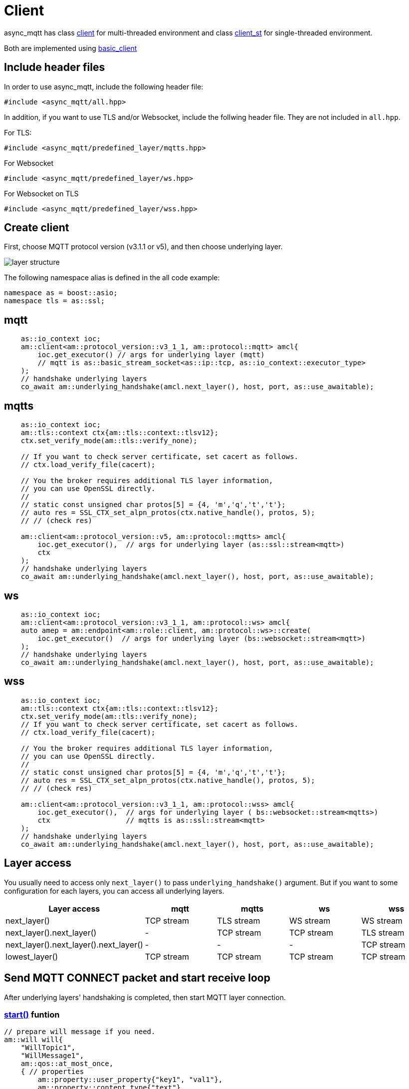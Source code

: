 :last-update-label!:
:am-version: latest
:source-highlighter: rouge
:rouge-style: base16.monokai

ifdef::env-github[:am-base-path: ../../main]
ifndef::env-github[:am-base-path: ../..]
ifdef::env-github[:api-base: link:https://redboltz.github.io/async_mqtt/doc/{am-version}/html]
ifndef::env-github[:api-base: link:../api]

= Client

async_mqtt has class {api-base}/++classasync__mqtt_1_1basic__client.html#a9dd11900baa797fded499766bde8b81e++[client] for multi-threaded environment and class {api-base}/++classasync__mqtt_1_1basic__client.html#a0bb29717d22dda60a005f97c3a24b853++[client_st] for single-threaded environment.

Both are implemented using {api-base}/++classasync__mqtt_1_1basic__client.html++[basic_client]

== Include header files

In order to use async_mqtt, include the following header file:
```cpp
#include <async_mqtt/all.hpp>
```

In addition, if you want to use TLS and/or Websocket, include the follwing header file. They are not included in `all.hpp`.

For TLS:
```cpp
#include <async_mqtt/predefined_layer/mqtts.hpp>
```

For Websocket
```cpp
#include <async_mqtt/predefined_layer/ws.hpp>
```

For Websocket on TLS
```cpp
#include <async_mqtt/predefined_layer/wss.hpp>
```

== Create client
First, choose MQTT protocol version (v3.1.1 or v5), and then choose underlying layer.

ifdef::env-github[image::../img/layer.svg[layer structure]]
ifndef::env-github[image::layer.svg[layer structure]]

The following namespace alias is defined in the all code example:

```cpp
namespace as = boost::asio;
namespace tls = as::ssl;
```

== mqtt


```cpp
    as::io_context ioc;
    am::client<am::protocol_version::v3_1_1, am::protocol::mqtt> amcl{
        ioc.get_executor() // args for underlying layer (mqtt)
        // mqtt is as::basic_stream_socket<as::ip::tcp, as::io_context::executor_type>
    );
    // handshake underlying layers
    co_await am::underlying_handshake(amcl.next_layer(), host, port, as::use_awaitable);
```

== mqtts

```cpp
    as::io_context ioc;
    am::tls::context ctx{am::tls::context::tlsv12};
    ctx.set_verify_mode(am::tls::verify_none);
    
    // If you want to check server certificate, set cacert as follows.
    // ctx.load_verify_file(cacert);

    // You the broker requires additional TLS layer information,
    // you can use OpenSSL directly.
    // 
    // static const unsigned char protos[5] = {4, 'm','q','t','t'};
    // auto res = SSL_CTX_set_alpn_protos(ctx.native_handle(), protos, 5);
    // // (check res)

    am::client<am::protocol_version::v5, am::protocol::mqtts> amcl{
        ioc.get_executor(),  // args for underlying layer (as::ssl::stream<mqtt>)
        ctx
    );
    // handshake underlying layers
    co_await am::underlying_handshake(amcl.next_layer(), host, port, as::use_awaitable);
```

== ws

```cpp
    as::io_context ioc;
    am::client<am::protocol_version::v3_1_1, am::protocol::ws> amcl{
    auto amep = am::endpoint<am::role::client, am::protocol::ws>::create(
        ioc.get_executor()  // args for underlying layer (bs::websocket::stream<mqtt>)
    );
    // handshake underlying layers
    co_await am::underlying_handshake(amcl.next_layer(), host, port, as::use_awaitable);
```


== wss

```cpp
    as::io_context ioc;
    am::tls::context ctx{am::tls::context::tlsv12};
    ctx.set_verify_mode(am::tls::verify_none);
    // If you want to check server certificate, set cacert as follows.
    // ctx.load_verify_file(cacert);

    // You the broker requires additional TLS layer information,
    // you can use OpenSSL directly.
    // 
    // static const unsigned char protos[5] = {4, 'm','q','t','t'};
    // auto res = SSL_CTX_set_alpn_protos(ctx.native_handle(), protos, 5);
    // // (check res)

    am::client<am::protocol_version::v3_1_1, am::protocol::wss> amcl{
        ioc.get_executor(),  // args for underlying layer ( bs::websocket::stream<mqtts>)
        ctx                  // mqtts is as::ssl::stream<mqtt>
    );
    // handshake underlying layers
    co_await am::underlying_handshake(amcl.next_layer(), host, port, as::use_awaitable);
```

== Layer access

You usually need to access only `next_layer()` to pass `underlying_handshake()` argument. But if you want to some configuration for each layers, you can access all underlying layers.

|===
|Layer access | mqtt | mqtts | ws | wss

|next_layer()|TCP stream|TLS stream| WS stream | WS stream
|next_layer().next_layer()|-|TCP stream|TCP stream | TLS stream
|next_layer().next_layer().next_layer()|-|-|-|TCP stream
|lowest_layer()|TCP stream|TCP stream|TCP stream|TCP stream
|===

== Send MQTT CONNECT packet and start receive loop

After underlying layers' handshaking is completed, then start MQTT layer connection.

=== {api-base}/++classasync__mqtt_1_1basic__client.html#a64c2b201c643fabc568865933b681f80++[start()] funtion

```cpp
// prepare will message if you need.
am::will will{
    "WillTopic1",
    "WillMessage1",
    am::qos::at_most_once,
    { // properties
        am::property::user_property{"key1", "val1"},
        am::property::content_type{"text"},
    }
};

// MQTT connect and receive loop start
auto connack_opt = co_await amcl.start(
    am::v5::connect_packet{
        true,   // clean_start
        0x1234, // keep_alive
        "ClientIdentifier1",
        will,   // you can pass std::nullopt if you don't want to set the will message
        "UserName1",
        "Password1"
    },
    as::use_awaitable
);
if (connack_opt) {
    std::cout << *connack_opt << std::endl;
}
```

CompletionToken parameters are error_code and connack_packet (optional). connack_packet has a value only if error_code is success. When you use CompletionToken such as `as::use_awaitable`, `as::use_future`, `as::deferred`, the first error_code is converted to exception. If you want to have the error_code as the return value, you can do as follows:

```cpp
// MQTT connect and receive loop start
auto [ec, connack_opt] = co_await amcl.start(
    am::v5::connect_packet{
        true,   // clean_start
        0x1234, // keep_alive
        "ClientIdentifier1",
        will,   // you can pass std::nullopt if you don't want to set the will message
        "UserName1",
        "Password1"
    },
    as::as_tuple(as::use_awaitable)
);
std::cout << ec.message() << std::endl;
if (connack_opt) {
    std::cout << *connack_opt << std::endl;
}
```

== Send SUBSCRIBE/UNSUBSCRIBE and wait SUBACK/UNSUBACK

=== {api-base}/++classasync__mqtt_1_1basic__client.html#ae74159d835dca15f87b760b53acb4d51++[subscribe()] funtion

```cpp
// subscribe
// MQTT send subscribe and wait suback
std::vector<am::topic_subopts> sub_entry{
    {"topic1", am::qos::at_most_once},
    {"topic2", am::qos::at_least_once},
    {"topic3", am::qos::exactly_once},
};
auto suback_opt = co_await amcl.subscribe(
    am::v5::subscribe_packet{
        *amcl.acquire_unique_packet_id(), // sync version only in strand
        am::force_move(sub_entry) // sub_entry variable is required to avoid g++ bug
    },
    as::use_awaitable
);
if (suback_opt) {
    std::cout << *suback_opt << std::endl;
}
```

CompletionToken parameters are error_code and suback_packet (optional). suback_packet has a value only if error_code is success.

=== {api-base}/++classasync__mqtt_1_1basic__client.html#a0ff1b5b724340a3df4c9ce9fab7a4b90++[unsubscribe()] funtion

```cpp
// MQTT send unsubscribe and wait unsuback
std::vector<am::topic_sharename> unsub_entry{
    "topic1",
    "topic2",
    "topic3",
};

auto unsuback_opt = co_await amcl.unsubscribe(
    am::v5::unsubscribe_packet{
        *amcl.acquire_unique_packet_id(), // sync version only in strand
        am::force_move(unsub_entry) // unsub_entry variable is required to avoid g++ bug
    },
    as::use_awaitable
);
if (unsuback_opt) {
    std::cout << *unsuback_opt << std::endl;
}
```

CompletionToken parameters are error_code and unsuback_packet (optional). unsuback_packet has a value only if error_code is success.

== Send PUBLISH packet and wait response

=== {api-base}/++classasync__mqtt_1_1basic__client.html#ab6bed9cb83ac66b7bcb8595941edae4c++[publish()] funtion

Here is a code example that sending QoS0 PUBLISH packet.

```cpp
// MQTT publish QoS0 and wait response (socket write complete)
auto pubres0 = co_await amcl.publish(
    am::v5::publish_packet{
        "topic1",
        "payload1",
        am::qos::at_most_once
    },
    as::use_awaitable
);
```

CompletionToken parameters are error_code and {api-base}/++structasync__mqtt_1_1basic__client_1_1pubres__t.html++[pubres_t].
When you send QoS0 PUBLISH packet, no response packet is expected, so the CompletionToken is invoked when underlying layer's async_write operation is finished.
All the members of pubres_t are nullopt.

Here is a code example that sending QoS1 PUBLISH packet.

```cpp
// MQTT publish QoS1 and wait response (puback receive)
auto pid_pub1_opt = co_await amcl.acquire_unique_packet_id(as::use_awaitable); // async version
auto pubres1 = co_await amcl.publish(
    am::v5::publish_packet{
        *pid_pub1_opt,
        "topic2",
        "payload2",
        am::qos::at_least_once
    },
    as::use_awaitable
);
```

In order to create QoS1 PUBLISH packet, you need to acquire packet identifier. The example code above uses {api-base}/++classasync__mqtt_1_1basic__client.html#aa5a37f75664bb4dd8b883e464f2016e5++[acquire_unique_packet_id()]. This is asynchnorous version. You can call it form anywhere you want. If all packet id is acquired, the CompletionToken parameter is nullopt. For convenience, sync version {api-base}/++classasync__mqtt_1_1basic__client.html#acaea92142dca0924af36e5acef91d8bb++[acquire_unique_packet_id()] exists. When you use callback function approach, it could help keep the code simple. Sync version must be called in the client's strand. For example, anywhare in the callback function that is registered to client member functions as a CompletionToken(CompletionHandler).

After publish() is completer, puback_opt of {api-base}/++structasync__mqtt_1_1basic__client_1_1pubres__t.html++[pubres_t] is set. You can get puback packet.

Here is a code example that sending QoS1 PUBLISH packet.

```cpp
// MQTT publish QoS2 and wait response (pubrec, pubcomp receive)
auto pid_pub2 = co_await amcl.acquire_unique_packet_id_wait_until(as::use_awaitable); // async version
auto pubres2 = co_await amcl.publish(
    am::v5::publish_packet{
        pid_pub2,
        "topic3",
        "payload3",
        am::qos::exactly_once
    },
    as::use_awaitable
);
```

In order to create QoS2 PUBLISH packet, you need to acquire packet identifier. In this example, {api-base}/++classasync__mqtt_1_1basic__client.html#afbc77b4e603db0c1141d3235c8fa8b35++[acquire_unique_packet_id_wait_until()] is used. The CompletionToken parameter is packet identifier that not optional. If all packet identifiers are used, the function waits at least one of the packet identifier becomes usable again, and then invokes CompletionToken. It can help keeping user code simple.

After publish() is completer, pubrec_opt and pubcomp_opt of {api-base}/++structasync__mqtt_1_1basic__client_1_1pubres__t.html++[pubres_t] are set. You can get pubrec and pubcomp packet.

== Receive PUBLISH packet from the broker

=== {api-base}/++classasync__mqtt_1_1basic__client.html#aad1963132aa1d0c6458bd6f38d9b7e48++[recv()] funtion

```cpp
auto [publish_opt, disconnect_opt] = co_await amcl.recv(as::use_awaitable);
if (publish_opt) {
    std::cout << *publish_opt << std::endl;
}
else if (disconnect_opt) {
    std::cout << *disconnect_opt << std::endl;
}
```

After you called start() function, the received PUBLISH packets are stored in the clinet. You can get it using recv() function. If the no packets are stored, recv() waits until PUBLISH packet would be received.

CompletionToken parameters are error_code and publish_packet (optional), and disconnect_packet(optional). publish_packet or disconnect_packet has a value only if error_code is success.

== Send DISCONNECT packet

=== {api-base}/++classasync__mqtt_1_1basic__client.html#a13400c20164b4e0d2ed4d295cd6413d0++[disconnect()] funtion

```cpp
co_await amcl.disconnect(
    am::v5::disconnect_packet{},
    as::use_awaitable
);
```

CompletionToken parameters is error_code.
Sending DISCONNECT packet to the broker starts a glaceful disconnect sequence. The broker sends MQTT will message if needed and then disconnect the network connection from the broker side. And then, the client detects the disconnection, finally close the client side socket.

== Close

==== {api-base}/++classasync__mqtt_1_1basic__client.html#a4758d075939de30c77f3f4bdf0f7a4e1++[close()] funtion

```cpp
co_await amcl.close(as::use_awaitable);
```

CompletionToken parameters is nothing.
If you want to close the socket forcibly, you can call close() function. For example, no packets are received from the broker unexpectedly, but the client side doesn't detect disconnection.

== Whole code

* xref:{am-base-path}/example/cl_cpp20coro_mqtt.cpp[cl_cpp20coro_mqtt.cpp]

== Supported Functionality

client supports the following functionalities:

* xref:../functionality/connect_timeout.adoc[Connect Timeout]
* xref:../functionality/keep_session.adoc[Keep Session]
* xref:../functionality/topic_alias.adoc[Topic Alias]
* xref:../functionality/request_response.adoc[Request Response]
* xref:../functionality/receive_maximum.adoc[Receive Maximum]
* xref:../functionality/maximum_packet_size.adoc[Maximum Packet Size]
* xref:../logging.adoc[Logging]
